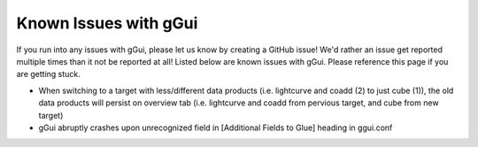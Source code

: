 Known Issues with gGui
######################
If you run into any issues with gGui, please let us know by creating a GitHub issue! We'd rather an issue get reported multiple times than it not be reported at all! Listed below are known issues with gGui. Please reference this page if you are getting stuck.

* When switching to a target with less/different data products (i.e. lightcurve and coadd (2) to just cube (1)), the old data products will persist on overview tab (i.e. lightcurve and coadd from pervious target, and cube from new target)
* gGui abruptly crashes upon unrecognized field in [Additional Fields to Glue] heading in ggui.conf